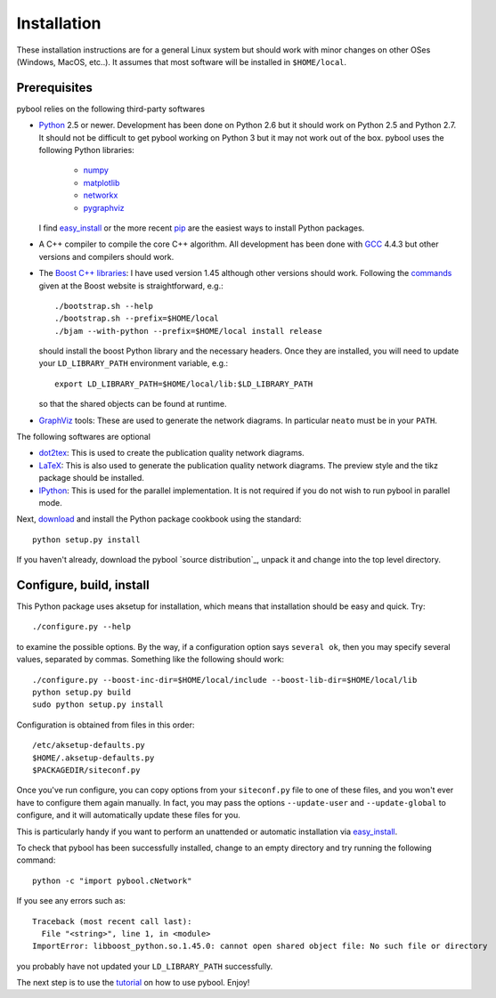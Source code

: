 ..
.. Copyright John Reid 2012
..
.. This is a reStructuredText document. If you are reading this in text format, it can be 
.. converted into a more readable format by using Docutils_ tools such as rst2html.
..

.. _Docutils: http://docutils.sourceforge.net/docs/user/tools.html




Installation
============

.. _installation instructions:

These installation instructions are for a general Linux system but should work with minor 
changes on other OSes (Windows, MacOS, etc..). It assumes that most software will be
installed in ``$HOME/local``.



Prerequisites
~~~~~~~~~~~~~

pybool relies on the following third-party softwares

- Python_ 2.5 or newer. Development has been
  done on Python 2.6 but it should work on Python 2.5 and Python 2.7. It
  should not be difficult to get pybool working on Python 3 but it may not work
  out of the box. pybool uses the following Python libraries: 

    * numpy_
    * matplotlib_
    * networkx_
    * pygraphviz_
  
  I find easy_install_ or the more recent pip_ are the easiest ways to install Python packages.

- A C++ compiler to compile the core C++ algorithm. All development has been
  done with GCC_ 4.4.3 but other versions and compilers should work.

- The `Boost C++ libraries`_: I have used version 1.45 although other versions should work.
  Following the commands_ given at the Boost website is straightforward, e.g.::
  
    ./bootstrap.sh --help
    ./bootstrap.sh --prefix=$HOME/local
    ./bjam --with-python --prefix=$HOME/local install release
  
  should install the boost Python library and the necessary headers. Once they are installed,
  you will need to update your ``LD_LIBRARY_PATH`` environment variable, e.g.::
  
    export LD_LIBRARY_PATH=$HOME/local/lib:$LD_LIBRARY_PATH
  
  so that the shared objects can be found at runtime.
        
- GraphViz_ tools: These are used to generate the network diagrams. In particular ``neato`` must
  be in your ``PATH``.


The following softwares are optional

- dot2tex_: This is used to create the publication quality network diagrams.

- LaTeX_: This is also used to generate the publication quality network diagrams. The preview style 
  and the tikz package should be installed.

- IPython_: This is used for the parallel implementation. It is not required
  if you do not wish to run pybool in parallel mode.

.. _Python: http://www.python.org/
.. _numpy: http://numpy.scipy.org/
.. _matplotlib: http://matplotlib.sourceforge.net/
.. _networkx: http://networkx.lanl.gov/
.. _pygraphviz: http://networkx.lanl.gov/pygraphviz/
.. _dot2tex: http://www.fauskes.net/code/dot2tex/
.. _GCC: http://gcc.gnu.org/
.. _Boost C++ libraries: http://www.boost.org/
.. _commands: http://www.boost.org/doc/libs/1_45_0/more/getting_started/unix-variants.html#easy-build-and-install
.. _LaTeX: http://www.latex-project.org/
.. _GraphViz: http://www.graphviz.org/
.. _IPython: http://ipython.scipy.org/


Next, download_ and install the Python package cookbook using the standard::

  python setup.py install

If you haven't already, download the
pybool `source distribution`_, unpack it and change into the top level directory. 

.. _download: http://pypi.python.org/pypi/cookbook/



Configure, build, install
~~~~~~~~~~~~~~~~~~~~~~~~~

This Python package uses aksetup for installation, which means that
installation should be easy and quick. Try::
  
  ./configure.py --help

to examine the possible options. By the way, if a configuration option says ``several ok``,
then you may specify several values, separated by commas. Something like the
following should work::

  ./configure.py --boost-inc-dir=$HOME/local/include --boost-lib-dir=$HOME/local/lib
  python setup.py build
  sudo python setup.py install
  
Configuration is obtained from files in this order::

  /etc/aksetup-defaults.py
  $HOME/.aksetup-defaults.py
  $PACKAGEDIR/siteconf.py

Once you've run configure, you can copy options from your ``siteconf.py`` file to
one of these files, and you won't ever have to configure them again manually.
In fact, you may pass the options ``--update-user`` and ``--update-global`` to
configure, and it will automatically update these files for you.

This is particularly handy if you want to perform an unattended or automatic
installation via easy_install_.

.. _easy_install: http://packages.python.org/distribute/easy_install.html
.. _pip: http://pypi.python.org/pypi/pip

To check that pybool has been successfully installed, change to an empty directory and
try running the following command::

  python -c "import pybool.cNetwork"

If you see any errors such as::

  Traceback (most recent call last):
    File "<string>", line 1, in <module>
  ImportError: libboost_python.so.1.45.0: cannot open shared object file: No such file or directory

you probably have not updated your ``LD_LIBRARY_PATH`` successfully.

The next step is to use the tutorial_ on how to use pybool. Enjoy!

.. _tutorial: http://sysbio.mrc-bsu.cam.ac.uk/johns/pybool/pybool-tutorial.pdf


